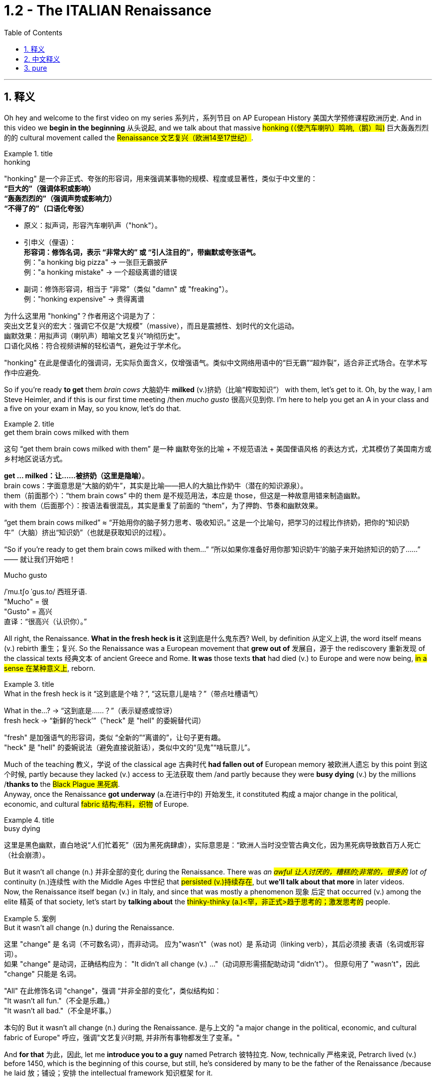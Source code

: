 
= 1.2 - The ITALIAN Renaissance
:toc: left
:toclevels: 3
:sectnums:
:stylesheet: ../../myAdocCss.css

'''

== 释义

Oh hey and welcome to the first video on my series 系列片，系列节目 on AP European History 美国大学预修课程欧洲历史. And in this video we *begin in the beginning* 从头说起, and we talk about that massive #honking (（使汽车喇叭）鸣响,（鹅）叫)# 巨大轰轰烈烈的的 cultural movement called the #Renaissance 文艺复兴（欧洲14至17世纪）#. +

[.my1]
.title
====
.honking
"honking"​​ 是一个​​非正式、夸张的形容词​​，用来强调某事物的​​规模、程度或显著性​​，类似于中文里的： +
*​​“巨大的”​​（强调体积或影响） +
​​“轰轰烈烈的”​​（强调声势或影响力） +
​​“不得了的”​​（口语化夸张）* +

- 原义​​：拟声词，形容​​汽车喇叭声​​（"honk"）。

- ​​引申义​​（俚语）： +
​​*形容词​​：修饰名词，表示 ​​“非常大的”​​ 或 ​​“引人注目的”​​，带幽默或夸张语气。* +
例：​​"a honking big pizza"​​ → 一张巨无霸披萨 +
例：​​"a honking mistake"​​ → 一个超级离谱的错误 +

- ​​副词​​：修饰形容词，相当于 ​​“非常”​​（类似 "damn" 或 "freaking"）。 +
例：​​"honking expensive"​​ → 贵得离谱 +

为什么这里用 "honking"？​​
作者用这个词是为了： +
​​突出文艺复兴的宏大​​：强调它不仅是“大规模”（massive），而且是​​震撼性、划时代​​的文化运动。 +
​​幽默效果​​：用拟声词（喇叭声）暗喻文艺复兴“响彻历史”。 +
​​口语化风格​​：符合视频讲解的轻松语气，避免过于学术化。 +

"honking" 在此是​​俚语化的强调词​​，无实际负面含义，仅增强语气。类似中文网络用语中的“巨无霸”“超炸裂”，适合非正式场合。在学术写作中应避免.
====

So if you're ready *to get* them _brain cows_ 大脑奶牛 *milked* (v.)挤奶（比喻“榨取知识”） with them, let's get to it. Oh, by the way, I am Steve Heimler, and if this is our first time meeting /then _mucho gusto_ 很高兴见到你. I'm here to help you get an A in your class and a five on your exam in May, so you know, let's do that. +

[.my1]
.title
====
.get them brain cows milked with them
这句 “get them brain cows milked with them” 是一种 幽默夸张的比喻 + 不规范语法 + 美国俚语风格 的表达方式，尤其模仿了美国南方或乡村地区说话方式。

*get ... milked：让……被挤奶（这里是隐喻）*。 +
brain cows：字面意思是“大脑的奶牛”，其实是比喻——把人的大脑比作奶牛（潜在的知识源泉）。 +
them（前面那个）：“them brain cows” 中的 them 是不规范用法，本应是 those，但这是一种故意用错来制造幽默。 +
with them（后面那个）：按语法看很混乱，其实是重复了前面的 “them”，为了押韵、节奏和幽默效果。 +

“get them brain cows milked” ≈ “开始用你的脑子努力思考、吸收知识。” 这是一个比喻句，把学习的过程比作挤奶，把你的“知识奶牛”（大脑）挤出“知识奶”（也就是获取知识的过程）。

“So if you’re ready to get them brain cows milked with them...”
“所以如果你准备好用你那‘知识奶牛’的脑子来开始挤知识的奶了……”
—— 就让我们开始吧！

.Mucho gusto
/ˈmu.tʃo ˈɡus.to/ ​​西班牙语. +
​​"Mucho"​​ = 很 +
​​"Gusto"​​ = 高兴 +
直译：​​“很高兴（认识你）。” +
====

All right, the Renaissance. *What in the fresh heck is it* 这到底是什么鬼东西? Well, by definition 从定义上讲, the word itself means (v.) rebirth 重生；复兴. So the Renaissance was a European movement that *grew out of* 发展自，源于 the rediscovery 重新发现 of the classical texts 经典文本 of ancient Greece and Rome. *It was* those texts *that* had died (v.) to Europe and were now being, #in a sense 在某种意义上#, reborn. +

[.my1]
.title
====
.What in the fresh heck is it “这到底是个啥？”​​, ​​“这玩意儿是啥？”​​（带点吐槽语气）
What in the...?​​ → “这到底是……？”（表示疑惑或惊讶） +
fresh heck  → “新鲜的‘heck’”（"heck" 是 "hell" 的委婉替代词）

​​"fresh"​​ 是加强语气的形容词，类似 ​​“全新的”“离谱的”​​，让句子更有趣。 +
"heck"​​ 是 ​​"hell"​​ 的委婉说法（避免直接说脏话），类似中文的“见鬼”“啥玩意儿”。
====

Much of the teaching 教义，学说 of the classical age 古典时代 *had fallen out of* European memory 被欧洲人遗忘 by this point 到这个时候, partly because they lacked (v.) access to 无法获取 them /and partly because they were *busy dying* (v.) by the millions /*thanks to* the #Black Plague 黑死病#.  +
Anyway, once the Renaissance *got underway* (a.在进行中的) 开始发生, it constituted 构成 a major change in the political, economic, and cultural #fabric 结构;布料，织物# of Europe. +

[.my1]
.title
====
.busy dying
这里是​​黑色幽默​​，直白地说“人们忙着死”（因为黑死病肆虐），实际意思是：
​​“欧洲人当时没空管古典文化，因为黑死病导致数百万人死亡（社会崩溃）。
====

But it wasn't all change (n.) 并非全部的变化 during the Renaissance.
There was _an #awful 让人讨厌的，糟糕的;非常的，很多的# lot of_ continuity (n.)连续性 with the Middle Ages 中世纪 that #persisted (v.)持续存在#, but *we'll talk about that more* in later videos.  +
Now, the Renaissance itself began (v.) in Italy, and since that was mostly a phenomenon 现象 后定 that occurred (v.) among the elite 精英 of that society, let's start by *talking about* the #thinky-thinky (a.)<罕，非正式>趋于思考的；激发思考的# people. +

[.my1]
.案例
====
.But it wasn’t all change (n.) during the Renaissance.
这里 "change"​​ 是 ​​名词​​（不可数名词），而非动词。 应为​​"wasn’t"​​（was not）是 ​​系动词​​（linking verb），其后必须接 ​​表语​​（名词或形容词）。 +
如果 "change" 是动词，正确结构应为：
"It didn’t all change (v.) ..."（动词原形需搭配助动词 "didn’t"）。
但原句用了 ​​"wasn’t"​​，因此 "change" 只能是 ​​名词​​。

"All" 在此修饰名词 "change"，强调 ​​“并非全部的变化”​​，类似结构如： +
"It wasn’t all fun."（不全是乐趣。） +
"It wasn’t all bad."（不全是坏事。） +

本句的  But it wasn’t all change (n.) during the Renaissance. 是与上文的 "a major change in the political, economic, and cultural fabric of Europe" 呼应，强调"文艺复兴时期, 并非所有事物都发生了变革。"

====

And *for that* 为此，因此, let me *introduce you to a guy* named Petrarch 彼特拉克. Now, technically 严格来说, Petrarch lived (v.) before 1450, which is the beginning of this course, but still, he's considered by many to be the father of the Renaissance /because he laid 放；铺设；安排 the intellectual framework 知识框架 for it. +

[.my1]
.title
====
.Petrarch
image:/img/Petrarch.webp[,15%]

Francis Petrarch, 1304- 1374年；活在文艺复兴之前至少50年. 意大利文艺复兴早期的诗人，也是最早的人文主义者之一。他还因第一个提出“黑暗时代”概念而闻名。
====


#Specifically 具体来说#, he developed a new philosophy called #humanism 人文主义#, which *focused on* the unlimited potential 无限潜力 of human beings #*as an end* 作为目的# in themselves 本身就是目的.  +
He was also the first major figure 重要人物 to go #*rooting around* 翻找、搜寻、仔细探索# in  classical texts, and when he found the writings of the ancient Roman #orator 演说家# Cicero 西塞罗, he found a model for _the eloquence 雄辩 in Latin_ that would define (v.) the intellectual output 知识成果 of other Renaissance thinkers. +

[.my1]
.title
====
.root around
这个短语原指动物（如猪）用鼻子拱地翻找食物，引申为人类“翻箱倒柜”或“深入挖掘”的动作，常带有随意但专注的意味。 +
例：She *rooted around* in her bag for the keys.（她在包里翻找钥匙。）
====

This emphasis (n.)重要性，强调 would lead to a new discipline 学科 called #philology 文献学；语言学#, which was an inquiry 探查，探询 into 探究 the history and development of language, especially Latin.  +
And the poster 海报 boy  典型代表 for philological studies 语文学研究 was Lorenzo Valla 洛伦佐·瓦拉, who identified (v.)鉴定；辨认 several different stages 不同阶段 in the development of the Latin language. +



Now, that may not *seem (v.) like* a #big deal 重要的事或人；（讽刺）没什么大不了的# to you, but because Valla could discern (v.)辨别 the differences /between Latin 后定 written (v.) in the 4th century /*versus* 与…相比 Latin 后定 written (v.) in the 12th century, for example, he was able *to #demonstrate (v.)证明；证实；论证# that* various documents 各种文献 that were held as authoritative (a.)权威的 for the Church -- precisely because of their #antiquity (n.)古老性;古代（尤指古希腊和古罗马时期）# -- were actually written (v.) closer to the present age, and thus their authority could *be questioned* 被质疑. +

You know, `主` questioning (v.) the authority of documents `系` was kind of a big deal, especially when you'*re dealing with* documents of the Church, which he was.  +
Anyway, eventually, Renaissance thinkers *#self-consciously 自觉地# understood* (v.) themselves *as* humanists 人文主义者 #*in the vein 静脉；（植物的）叶脉;风格；方式 of* 以…的风格# Petrarch 彼特拉克. +

For example, _Giovanni Pico della Mirandola_ 乔瓦尼·皮科·德拉·米兰多拉 wrote (v.) one of _the most widely read humanistic books_ called _##Oration (n.)演说；致辞## on the Dignity of Man_ 《论人的尊严》, in which he *#waxed (v.)给…打蜡;说话变得（热情、雄辩、伤感等）起来 eloquently (ad.)善辩地；富于表现力地;滔滔不绝地阐述# about* the unlimited potential 无限潜力 *bound 捆绑；系 up* 捆绑,紧紧束缚在……里;蕴含于 in the human being. +

[.my1]
.title
====
.wax
[ V-ADJ] *~ lyrical (a.)抒情的，热情奔放的;音乐般的，有音乐特征的, eloquent (a.)雄辩的，口才流利的；传神的，明确表示的, sentimental  (a.)情感的（而非理性的）；多愁善感的，柔情的；（故事、电影、书等）感伤的，故作伤感的, etc.* ( formal ) to become lyrical , etc. when speaking or writing 说话变得（热情、雄辩、伤感等）起来 +
• He waxed lyrical (a.)抒情的，热情奔放的 on the food at the new restaurant.他对这家新餐馆的菜肴, 越说越来劲。 +
====

Okay, so you're starting to taste (v.) the #sauce 酱，调味汁# of the Renaissance. You might even say the Renaissance... oh, that's funny.  +
Anyway, we've got _a #revival 复兴# of classical text_ and _the defining (n.)定义,给……下定义 philosophy of humanism_. +

Now, some Renaissance humanists continued *to believe in* God, but others championed (v.)拥护 secularism 世俗主义；现世主义, which *refers to* 指的是 the decoupling 去耦,分离 of religious belief 宗教信仰 from society, and individualism 个人主义, which emphasized (v.) the triumph of the individual 个人的胜利 *as opposed to* （表示对比）而，相对于;而不是 the community 群体. +

[.my1]
.title
====
.secular
-> 来自 saeculum,现时，现世，可能来自 PIE*se,播种， 耕种，词源同 seed,semen.-cul,-culum,工具格后缀，词源同 oracle,hibernacle.比喻用法，即相 比于神和宗教的永恒，种子只有一次生命过程，引申词义世俗的，非宗教的。

.AS OPPOSED TO
( formal ) used to make a contrast between two things （表示对比）而，相对于 +
•200 attended, *as opposed to* 300 the previous year. 出席的有200人，而前一年是300人。 +
•This exercise develops(v.) suppleness (n.)柔软；易弯曲；顺从 *as opposed to (= rather than)* strength. 这项锻炼不是增强力量，而是增强柔韧性的。 +
====

Now, as I mentioned before, all these new ideas were largely confined to 局限于 _a handful of 少数 elite folks_ at the beginning.  +
But in the 1440s, with the invention of the _printing press_ 印刷机, the ideas spread (v.) widely and with great speed, *so much so that* 如此之甚以至于 these new ideas started (v.) challenging the institutional power 机构权力 of universities and other power centers 权力中心. +

[.my1]
.title
====
.so much so (that)
to the extent that +
- The twins look (v.) alike — *so much so that* even their parents sometimes confuse (v.) them.
====


For example, education underwent (v.)经历；遭遇（undergo 的过去式） a #significant 显著的，相当数量的；重要的，意义重大的# change during this period.  +
Since humanism was the flavor 情味，风味；香料；滋味 of the age 时代潮流, education became even more important.  +
Remember, humanism was the idea that human beings had unlimited potential, but if that potential was going to be reached, you *had to* get yourself educated. 但如果要实现这种潜力，你必须接受教育. +

And if you wanted to get yourself educated, then you needed *to #submit (v.)使经受，使受到;顺从；屈服# yourself to* 使自己致力于 the new emphasis on #liberal 思想开明的；自由主义的# studies 人文教育.  +
These subjects included #rhetoric 修辞学;华而不实的言语；花言巧语#, grammar 语法, logic 逻辑学, history, and moral philosophy 道德哲学.  +
The idea was that these disciplines 学科 would *shape* (v.) that _##fleshy  (a.)肉的；肉质的；丰满的## ball_ 肉球  in your skull 颅骨，头骨 *into* a #virtuous 道德高尚的，品行端正的# thinking machine 有道德的思考机器, and the emphasis on rhetoric *meant (v.) that* you could express (v.) those ideas #eloquently 雄辩地#. +

Now, this humanistic manner (n.) of thinking also *led to* changes in how people understood their interactions 互动，交流 in the public sphere 公共领域.  +
This started among the Italian city-states 意大利城邦, `主` *which* you should know `系` *was* just _a handful of_ 一把；一小撮；少量的 regional kingdoms *at this point* and not the unified Italian state 统一的意大利国家 that we know today. +

Anyway, `主` the result of *applying* (v.) humanism *to* the public sphere `谓` *became known as* #civic humanism 公民人文主义# (一种强调公民参与和政治责任的思想观念. 主张通过教育和道德修养提高公民素质，以实现公共利益和社会和谐。).  +
The idea here was that `主` all the work that a person did *to shape* (v.) their minds *into* _a #virtuous 道德高尚的，品行端正的# piece of meat_ `谓` ought *to be applied to* the political and economic realities 现实 of the state 后定 in which they live. +

#In this vein 在这个方面，在这个思路上，按照这个方式;本着这种精神#, you had Baldassare Castiglione 巴尔达萨雷·卡斯蒂廖内, whose book The #Courtier (朝臣；奉承者；谄媚者)# 《廷臣论》 *served as* a guide for how an educated young man should behave (v.) in courtly society 宫廷社会 -- namely 即, to be a gentleman 绅士.  +
Castiglione *argued (v.) that* an educated man should be skilled (v.) in all the humanistic disciplines, write (v.) and speak (v.) with #eloquence (n.)流利的口才，流畅的文笔；雄辩术，修辞#, be physically strong, and most of all, mentally awake (a.)思维敏捷. +

Another example was Leonardo Bruni 莱昂纳多·布鲁尼, who wrote _The New Cicero_ 《新西塞罗》, in which he argued that `主` the intellectual man `系` was #duty-bound (a.)义不容辞的,责无旁贷# *to 有责任 deploy (v.)运用 his education* in service of the state. +

And then there was our boy Niccolò Machiavelli 尼可罗·马基雅维利. And this guy is going *to show up 使显露; 显露 a lot* throughout  遍及，到处；自始至终，贯穿整个时期 this course, so let's spend (v.) a little time with him.  +
`主` Machiavelli's #preoccupation (n.)使人全神贯注的事物，使人入神的事物；全神贯注，入神# with 关注 _the proper method 正确方法 of #wielding (v.)运用，行使，支配（权力等）# political power_ 行使政治权力 `谓` #*was laid out*  摆放,清晰地表达# in a little book called _The Prince_ 《君主论》. +

[.my1]
.title
====
.Niccolò Machiavelli
image:/img/Niccolò Machiavelli.jpg[,15%]
====

Here, Machiavelli argued that a ruler's main goal was to preserve (v.) power 维护权力 at all costs 不惜一切代价, and in that way, the ruler could ensure (v.) order and stability 秩序与稳定. +
And because Machiavelli believed that human beings were essentially 本质上，根本上 self-interested #turds (粪块；可鄙的人) 自私自利的人#, the ruler had to wield (v.) power *in accordance with* 依照;与……一致；按照……的规定或要求 their nature. +

So if, to maintain (v.) power, the prince had to be brutal 残忍的, then *so be it* 那就这样吧(表示对某事无能为力，接受现实).  +
If the #prince 王子，王孙；（小国的）国君，亲王；佼佼者，名家； （某些欧洲国家的）贵族#, on the other hand, had to be kind, you know, so be it 就这样吧.  +
The point is: maintain (v.) power at all costs. +

And this was a huge departure 背离；离开，启程 from 与…大相径庭 older writings on _what it took to be a good ruler_, where the ruler's behavior was measured (v.) against 对照 _the #virtues 美德# 后定 established in the Bible_.  +
Machiavelli was like, "Oh, that's cute. But now, man, if a turd needs (v.) #flushing 冲洗#, you flush (v.) it."  +
You know, you wrote that in Latin? That was a... you know, rough translation 粗略翻译. +

And of course, the Renaissance marked (v.)赋予特征；给…确定性质 a new expression 表达，表示 of artistic #endeavors (n.v.尝试；努力)# 艺术创作 as well.  +
And `主` the emphasis 重要性，重点强调 in art `谓` followed (v.) the same contours 轮廓 as everything else: classical revival 古典文艺复兴 and humanist inspiration 人文主义灵感. +

[.my2]
当然，文艺复兴也标志着一种新的艺术表现形式。艺术的重点和其他一切,都遵循同样的轮廓：古典复兴和人文主义灵感。

Now, artists in the Middle Ages -- before our _time period_ begins -- portrayed (v.)描绘 almost #exclusively 仅仅，单独地，专门地；作为唯一的（消息）来源;几乎完全地# religious themes 宗教主题, rich with #symbolism (象征，象征主义)充满象征意义#.  +
And Renaissance artists *also* portrayed (v.)描绘，描述 _religious themes_ *but also* *#branched (v.)长出树枝 out# into* 扩展到 personal, political, and classical themes as well. +

A Renaissance artist also emphasized (v.) #naturalism 自然主义#, which was a style that portrayed (v.) the world *as it was* 如实描绘世界, not in ① _the mysteries_ of _##symbolic (a.)用作象征的；有象征意义的## figures_ 象征性人物或形象 and ② _the flatness_ 平面感 that usually characterized (v.) art in the Middle Ages.  +
No, Renaissance artists pursued (v.)追求；获得；达到（目标） their realistic #depiction (描述，描绘)# 写实描绘 of nature *as their primary goal* 作为他们的首要目标, which is why there's so many #dang （非正式）该死的；十足的（等于damn）# naked people in Renaissance art.  +
Because, you know, what's *more* natural *than* your _birthday suit_ (套装；西装；西服) 赤裸裸的状态,裸体? +

Anyway, *in addition to* 除了……之外 an emphasis on naturalism, there was also a new technique employed 采用, namely geometric perspective 几何透视法.  +
And this was a way to portray (v.) realistic depth 真实深度 in a scene 场景.  +
For example, you see this in _Leonardo da Vinci_'s painting (n.) The Last Supper 《最后的晚餐》.
Notice (v.) how the lines in the room #slope (v.)倾斜# /so that it creates (v.) the illusion of depth 深度错觉. +


Now, *in addition to* da Vinci, let me introduce you to a few important artists during this time.  +
You had Michelangelo 米开朗基罗, whose sculpture 雕塑 of the #biblical (a.)《圣经》中的，有关《圣经》的；宏大的，大规模的# David 《大卫》 gives you an example of a religious theme, but notice (v.) the humanist influence 人文主义影响.  +
The guy is sculpted (v.)雕刻 like a Greek god, which is to say 换句话说, in the image of perfected humanity 完美的人类形象. +

Also, you should know Raphael 拉斐尔, whose painting _The School of Athens_ 《雅典学院》 *puts* all of this *on display* （特性、情感或能力的）显示，表现，表露 as well 他的画作《雅典学派》也展示了这一切.  +
You've got classical themes 古典主题 -- *not least* 尤其，特别是 with Plato 柏拉图 and Aristotle 亚里士多德 here in the middle -- and notice (v.) the geometric perspective of the whole thing, which suggests (v.) balance and order 平衡与秩序. +

[.my1]
.title
====
.not least
phrase. You can use *not least* to emphasize a particularly important example or reason.
短语。你可以用“not least”来强调一个特别重要的例子或原因 。 +
- Dieting can be bad for you, *not least* because it is a cause of stress.
节食可能对你有害，尤其是因为它会导致压力。 +
- Everyone is more reluctant to travel (v.) these days, *not least* the Americans.
现在每个人都越来越不愿意旅行，尤其是美国人。

.The School of Athens
image:/img/The School of Athens.png[,20%]
====

In the world of architecture 建筑领域, you had Filippo Brunelleschi 菲利波·布鲁内莱斯基, who was the chief architect 首席建筑师 on the rebuilding of the Church of San Lorenzo in Florence 佛罗伦萨圣洛伦佐教堂的重建工程.  +
Notice (v.) how he #*tossed (v.)抛，扔；掷（硬币） out* 摒弃,扔掉# the Gothic #conventions (习俗；常规；惯例;传统手法，传统风格;（某职业、政党等成员的）大会，集会)# 哥特式传统 of medieval cathedrals 中世纪大教堂 and designed (v.) it instead with Roman columns 罗马柱 and arches 拱门. +

[.my1]
.title
====
.the Church of San Lorenzo in Florence
image:/img/the Church of San Lorenzo in Florence.jpg[,40%]
image:/img/the Church of San Lorenzo in Florence 2.jpg[,40%]

.convention
(n.)
1.[ CU] the way in which sth is done that most people in a society expect and consider to be polite or the right way to do it习俗；常规；惯例 +
•social conventions 社会习俗 +
•*By convention* the deputy leader was always a woman. 按惯例，这一领导职务的副职总是由女性担任。 +
•She is a young woman who enjoys *flouting (v.)公然藐视，无视；嘲笑 conventions*. 她是一位喜欢无视传统习俗的年轻女子。 +

2.[ C]a large meeting of the members of a profession, a political party, etc. SYN conference （某职业、政党等成员的）大会，集会 +
•*to hold a convention* 召开大会 +
•the Democratic Party Convention (= to elect a candidate for president) 民主党代表大会（选出总统候选人） +

3.[ C]an official agreement between countries or leaders （国家或首脑间的）公约，协定，协议 +
•**the Geneva convention** 日内瓦公约 +
•the United Nations convention on the rights of the child 联合国儿童权利公约 +

4.[ CU]a traditional method or style in literature, art or the theatre（文学、艺术或戏剧的）传统手法，传统风格 +
•*the conventions of Greek tragedy* 希腊悲剧的传统手法 +
====

Now, most of these artists ##were patronized (v.) 得到…资助##  by wealthy individuals or those in power, and probably the most significant of these #patrons 赞助人# was the Medici family 美第奇家族. But we're gonna save (v.) them for a later video. +

[.my1]
.title
====
.Medici family
Medici family, Italian bourgeois (a.)中产阶级的；追求名利且平庸的，世俗的；资产阶级的，资本家的 family that ruled (v.) Florence and, later, Tuscany /during most of the period from 1434 to 1737, except for two brief intervals (from 1494 to 1512 and from 1527 to 1530). It *provided* the Roman Catholic Church *with* four popes (Leo X, Clement VII, Pius IV, and Leon XI) and married into the royal families of Europe (most notably in France, *in the persons of* Queens _Catherine de Médici_ and _Marie de Médicis_).

美第奇家族 ， 意大利资产阶级家族 ，在 1434 年至 1737 年的大部分时间里统治着佛罗伦萨 ，后来又统治了托斯卡纳 ，除了两次短暂的间歇（1494 年至 1512 年和 1527 年至 1530 年）。该家族为罗马天主教提供了四位教皇（ 利奥十世 、 克莱门特七世 、 庇护四世和利昂十一世），并与欧洲皇室联姻（最著名的是法国王后凯瑟琳·德·美第奇, 和玛丽·德·美第奇）。

not being soldiers, they were constantly confronting (v.)面对；对抗 their adversaries with bribes of gold *rather than* with battalions （军队的）营;（有组织的）队伍 of armed men.

由于他们并非军人，因此他们经常用黄金贿赂而非武装部队, 来对抗对手。

====

Okay, click right here for more of my Unit 1 videos on AP European History. And if you need even more help than that, then click right here /and grab my _AP Euro Rapid Review Pack_ 美国大学预修课程欧洲历史快速复习资料包, and all your dreams will come true. +

Heimler out. +

'''

== 中文释义

哦，嘿，欢迎来到我的AP欧洲历史系列的第一个视频。在这个视频中，我们从头开始，谈谈那个庞大的文化运动，即文艺复兴。 +

所以，如果你准备好让自己的大脑运转起来，那我们就开始吧。哦，顺便说一下，我是史蒂夫·海姆勒（Steve Heimler），如果这是我们第一次见面，很高兴认识你。我在这里是为了帮助你在课堂上取得A的成绩，并在五月份的考试中获得5分，所以，我们开始吧。 +

好的，**文艺复兴。**这到底是什么呢？嗯，**从定义上来说，这个词本身意味着重生。所以文艺复兴是一场欧洲运动，它源于对古希腊和古罗马经典文本的"重新发现"。这些文本在欧洲曾一度被遗忘，**从某种意义上说，现在它们重生了。 +

古典时代的很多学说在这时, 已经从欧洲人的记忆中消失了，部分原因是他们无法接触到这些学说，部分原因是由于黑死病，数百万人丧生，人们无暇顾及。不管怎样，*一旦文艺复兴开始，它构成了欧洲政治、经济和文化结构的重大变革。* +

**但在文艺复兴时期，并非一切都发生了变化。中世纪的很多东西依然延续了下来，**不过我们会在后面的视频中更多地谈论这个问题。现在，**文艺复兴本身始于意大利，**而且由于这主要是发生在那个社会的精英阶层中的现象，让我们从谈论那些善于思考的人开始。 +

为此，让我给你介绍一个叫**彼特拉克**（Petrarch）的人。从技术上讲，彼特拉克生活在1450年之前，而1450年是这门课程所涉及时期的开始，但尽管如此，*许多人仍认为他是"文艺复兴之父"，因为他为文艺复兴奠定了思想框架。* +

具体来说，**他发展出了一种新的哲学，叫做"人文主义"，它关注人类自身无限的潜力，并将其作为目的。他也是第一个深入研究经典文本的重要人物，**当他发现古罗马演说家西塞罗（Cicero）的作品时，他找到了一种拉丁语雄辩的典范，这种典范定义了其他文艺复兴思想家的知识成果。 +

这种强调导致了一门新学科的产生，叫做"语文学"，它是对语言，尤其是拉丁语的历史和发展的探究。语文学研究的典型代表是洛伦佐·瓦拉（Lorenzo Valla），他确定了拉丁语发展的几个不同阶段。 +

现在，这对你来说可能似乎没什么大不了的，但因为瓦拉能够辨别4世纪的拉丁语和12世纪的拉丁语之间的差异，例如，他能够证明，教会认为具有权威性的各种文件——恰恰是因为它们的古老——实际上是在更接近现代的时期撰写的，因此这些文件的权威性受到了质疑。 +

要知道，**质疑文件的"权威性"可是件大事，**尤其是当你处理的是教会的文件时，而他处理的正是教会文件。不管怎样，最终，文艺复兴时期的思想家, 自觉地将自己视为像彼特拉克那样的人文主义者。 +

例如，乔瓦尼·皮科·德拉·米兰多拉（Giovanni Pico della Mirandola）写了一本被广泛阅读的人文主义书籍，叫做《论人的尊严》（Oration on the Dignity of Man），在这本书中，*他雄辩地阐述了人类所蕴含的无限潜力。* +

好的，所以你开始领略到文艺复兴的魅力了。你甚至可以说文艺复兴……哦，这很有趣。不管怎样，我们有了经典文本的复兴,和"人文主义"这一决定性的哲学。 +

现在，一些文艺复兴时期的人文主义者仍然相信上帝，但另一些人则倡导世俗主义，*"世俗主义"指的是将宗教信仰与社会脱钩. 还有"个人主义"，个人主义强调个人的胜利，而不是社群的胜利。* +

正如我之前提到的，*起初，所有这些"新思想"在很大程度上只局限于少数精英阶层。但在1440年代，随着印刷术的发明，这些思想广泛且迅速地传播开来，以至于这些新思想开始挑战"大学和其他权力中心"的制度权力。* +

例如，**这个时期的教育, 经历了重大变革。**由于"人文主义"是那个时代的潮流，教育变得更加重要。记住，*"人文主义"认为, 人类有无限的潜力，但如果要实现这种潜力，你就得接受教育。* +

**如果你想接受教育，那么你需要接受对"博雅教育"的新的重视。这些学科包括修辞学、语法、逻辑、历史和道德哲学。**其理念是，这些学科会把你脑袋里的那个肉体大脑, 塑造成一个有道德的思考机器，而**对修辞学的重视, 意味着你能够雄辩地表达那些思想。** +

现在，**这种"人文主义"的思维方式, 也导致了人们对自己在公共领域如何进行互动的理解, 发生了变化。这首先发生在意大利的城邦中，**你应该知道，*那时的意大利城邦只是一些地区性的王国，而不是我们今天所知道的统一的意大利国家。* +

不管怎样，*将"人文主义"应用于公共领域的结果, 被称为"公民人文主义"。其理念是，一个人所做的"将自己的思想, 塑造为有道德的人"的所有努力，都应该应用于他们所生活的国家的政治和经济现实中 (就像中国儒家一样, 学以致用, 要入世)。* +

在这方面，有巴尔达萨雷·卡斯蒂廖内（Baldassare Castiglione），他的书《廷臣论》（The Courtier）为一个受过教育的年轻人在宫廷社会中应该如何表现提供了指导——也就是说，成为一名绅士。卡斯蒂廖内认为，一个受过教育的人, 应该精通所有的人文学科，能够雄辩地写作和演讲，身体强壮，最重要的是，精神清醒。 +

另一个例子是莱昂纳多·布鲁尼（Leonardo Bruni），他写了《新西塞罗》（The New Cicero），在书中他认为，有学识的人有责任运用自己的教育为国家服务。 +

然后是我们的尼可罗·马基雅维利（Niccolò Machiavelli）。这个人在这门课程中会经常出现，所以让我们花点时间来了解他。马基雅维利对"运用政治权力的恰当方法"的关注，在一本名为《君主论》（The Prince）的小书中得以阐述。 +

在这本书中，*马基雅维利认为，统治者的主要目标, 是不惜一切代价维护权力，通过这种方式，统治者可以确保秩序和稳定。而且因为##马基雅维利认为人类本质上是自私的混蛋，统治者必须根据人类的这种本性, 来运用权力 (很像中国的法家, 要利用人性的特点和弱点)。##* +

*所以，如果为了维护权力，君主必须残忍，那就残忍吧。另一方面，如果君主必须仁慈，那也行。关键是：不惜一切代价维护权力。* +

**这与早期关于"成为一个好统治者所需条件"的著作, 有很大不同，在早期著作中，统治者的行为是以《圣经》中确立的美德来衡量的。**马基雅维利就像在说：“哦，那很可爱。但现在，老兄，如果有混蛋需要被清理，那就清理掉。” 你知道，这是……你知道，这是一个不太准确的翻译。 +

当然，文艺复兴也标志着艺术努力的一种新表达。艺术方面的重点与其他方面一样：古典复兴,和人文主义灵感。 +

在我们所讨论的时期开始之前的**中世纪，艺术家们几乎只描绘宗教主题，充满了象征意义。文艺复兴时期的艺术家也描绘宗教主题，但也涉足个人、政治和古典主题。** +

**##文艺复兴时期的艺术家, 还强调"自然主义"，这是一种描绘世界本来面目的风格(即写实风格)，##而不是中世纪艺术中常见的象征人物的神秘性和平板性。**不，文艺复兴时期的艺术家追求对自然的现实描绘, 作为他们的主要目标，*##这就是为什么文艺复兴时期的艺术中有那么多裸体人物。##因为，你知道，#还有什么比赤身裸体更自然的呢？#* +

不管怎样，除了强调自然主义之外，还采用了一种新技术，即"几何透视法"。这是一种在场景中描绘现实深度的方法。例如，你可以在列奥纳多·达·芬奇（Leonardo da Vinci）的画作《最后的晚餐》（*The Last Supper*）中看到这一点。注意房间里的线条是如何倾斜的，从而营造出深度的错觉。 +

现在，除了达·芬奇之外，让我给你介绍这个时期的一些重要艺术家。有**米开朗基罗（Michelangelo），他的圣经人物"大卫"（David）的雕塑, 就是一个宗教主题的例子，但要注意"人文主义"的影响。这个人被雕刻得像一个希腊神，也就是说，是完美人性的形象。** +

你还应该知道拉斐尔（Raphael），他的画作《雅典学院》（*The School of Athens*）也展示了这一切。**画中有古典主题——尤其是中间的柏拉图（Plato）和亚里士多德（Aristotle）——并注意整个画面的几何透视法，**它暗示着平衡和秩序。 +

**在建筑领域，**有菲利波·布鲁内莱斯基（Filippo Brunelleschi），他是佛罗伦萨"圣洛伦佐教堂"（Church of San Lorenzo）重建的首席建筑师。*注意他摒弃了中世纪大教堂的"哥特式"传统，而是用罗马柱和拱门来设计教堂。* +

现在，*这些艺术家大多受到富人或有权势的人的资助，其中最重要的资助者可能是美第奇家族*（Medici family）。但我们会在后面的视频中再谈他们。 +

好的，点击这里观看我更多关于AP欧洲历史第一单元的视频。如果你还需要更多帮助，那么点击这里获取我的AP欧洲历史快速复习资料包，你的所有梦想都会实现。 +

海姆勒（Heimler）下线。 +


'''

== pure

Oh hey and welcome to the first video on my series on AP European History. And in this video we begin in the beginning, and we talk about that massive honking cultural movement called the Renaissance.

So if you're ready to get them brain cows milked with them, let's get to it. Oh, by the way, I am Steve Heimler, and if this is our first time meeting then mucho gusta. I'm here to help you get an A in your class and a five on your exam in May, so you know, let's do that.

All right, the Renaissance. What in the fresh heck is it? Well, by definition, the word itself means rebirth. So the Renaissance was a European movement that grew out of the rediscovery of the classical texts of ancient Greece and Rome. It was those texts that had died to Europe and were now being, in a sense, reborn.

Much of the teaching of the classical age had fallen out of European memory by this point, partly because they lacked access to them and partly because they were busy dying by the millions thanks to the Black Plague. Anyway, once the Renaissance got underway, it constituted a major change in the political, economic, and cultural fabric of Europe.

But it wasn't all change during the Renaissance. There was an awful lot of continuity with the Middle Ages that persisted, but we'll talk about that more in later videos. Now, the Renaissance itself began in Italy, and since that was mostly a phenomenon that occurred among the elite of that society, let's start by talking about the thinky-thinky people.

And for that, let me introduce you to a guy named Petrarch. Now, technically, Petrarch lived before 1450, which is the beginning of this course, but still, he's considered by many to be the father of the Renaissance because he laid the intellectual framework for it.

Specifically, he developed a new philosophy called humanism, which focused on the unlimited potential of human beings as an end in themselves. He was also the first major figure to go rooting around in classical texts, and when he found the writings of the ancient Roman orator Cicero, he found a model for the eloquence in Latin that would define the intellectual output of other Renaissance thinkers.

This emphasis would lead to a new discipline called philology, which was an inquiry into the history and development of language, especially Latin. And the poster boy for philological studies was Lorenzo Valla, who identified several different stages in the development of the Latin language.

Now, that may not seem like a big deal to you, but because Valla could discern the differences between Latin written in the 4th century versus Latin written in the 12th century, for example, he was able to demonstrate that various documents that were held as authoritative for the Church -- precisely because of their antiquity -- were actually written closer to the present age, and thus their authority could be questioned.

You know, questioning the authority of documents was kind of a big deal, especially when you're dealing with documents of the Church, which he was. Anyway, eventually, Renaissance thinkers self-consciously understood themselves as humanists in the vein of Petrarch.

For example, Giovanni Pico della Mirandola wrote one of the most widely read humanistic books called Oration on the Dignity of Man, in which he waxed eloquently about the unlimited potential bound up in the human being.

Okay, so you're starting to taste the sauce of the Renaissance. You might even say the Renaissance... oh, that's funny. Anyway, we've got a revival of classical text and the defining philosophy of humanism.

Now, some Renaissance humanists continued to believe in God, but others championed secularism, which refers to the decoupling of religious belief from society, and individualism, which emphasized the triumph of the individual as opposed to the community.

Now, as I mentioned before, all these new ideas were largely confined to a handful of elite folks at the beginning. But in the 1440s, with the invention of the printing press, the ideas spread widely and with great speed, so much so that these new ideas started challenging the institutional power of universities and other power centers.

For example, education underwent a significant change during this period. Since humanism was the flavor of the age, education became even more important. Remember, humanism was the idea that human beings had unlimited potential, but if that potential was going to be reached, you had to get yourself educated.

And if you wanted to get yourself educated, then you needed to submit yourself to the new emphasis on liberal studies. These subjects included rhetoric, grammar, logic, history, and moral philosophy. The idea was that these disciplines would shape that fleshy ball in your skull into a virtuous thinking machine, and the emphasis on rhetoric meant that you could express those ideas eloquently.

Now, this humanistic manner of thinking also led to changes in how people understood their interactions in the public sphere. This started among the Italian city-states, which you should know was just a handful of regional kingdoms at this point and not the unified Italian state that we know today.

Anyway, the result of applying humanism to the public sphere became known as civic humanism. The idea here was that all the work that a person did to shape their minds into a virtuous piece of meat ought to be applied to the political and economic realities of the state in which they live.

In this vein, you had Baldassare Castiglione, whose book The Courtier served as a guide for how an educated young man should behave in courtly society -- namely, to be a gentleman. Castiglione argued that an educated man should be skilled in all the humanistic disciplines, write and speak with eloquence, be physically strong, and most of all, mentally awake.

Another example was Leonardo Bruni, who wrote The New Cicero, in which he argued that the intellectual man was duty-bound to deploy his education in service of the state.

And then there was our boy Niccolò Machiavelli. And this guy is going to show up a lot throughout this course, so let's spend a little time with him. Machiavelli's preoccupation with the proper method of wielding political power was laid out in a little book called The Prince.

Here, Machiavelli argued that a ruler's main goal was to preserve power at all costs, and in that way, the ruler could ensure order and stability. And because Machiavelli believed that human beings were essentially self-interested turds, the ruler had to wield power in accordance with their nature.

So if, to maintain power, the prince had to be brutal, then so be it. If the prince, on the other hand, had to be kind, you know, so be it. The point is: maintain power at all costs.

And this was a huge departure from older writings on what it took to be a good ruler, where the ruler's behavior was measured against the virtues established in the Bible. Machiavelli was like, "Oh, that's cute. But now, man, if a turd needs flushing, you flush it." You know, you wrote that in Latin? That was a... you know, rough translation.

And of course, the Renaissance marked a new expression of artistic endeavors as well. And the emphasis in art followed the same contours as everything else: classical revival and humanist inspiration.

Now, artists in the Middle Ages -- before our time period begins -- portrayed almost exclusively religious themes, rich with symbolism. And Renaissance artists also portrayed religious themes but also branched out into personal, political, and classical themes as well.

A Renaissance artist also emphasized naturalism, which was a style that portrayed the world as it was, not in the mysteries of symbolic figures and the flatness that usually characterized art in the Middle Ages. No, Renaissance artists pursued their realistic depiction of nature as their primary goal, which is why there's so many dang naked people in Renaissance art. Because, you know, what's more natural than your birthday suit?

Anyway, in addition to an emphasis on naturalism, there was also a new technique employed, namely geometric perspective. And this was a way to portray realistic depth in a scene. For example, you see this in Leonardo da Vinci's painting The Last Supper. Notice how the lines in the room slope so that it creates the illusion of depth.

Now, in addition to da Vinci, let me introduce you to a few important artists during this time. You had Michelangelo, whose sculpture of the biblical David gives you an example of a religious theme, but notice the humanist influence. The guy is sculpted like a Greek god, which is to say, in the image of perfected humanity.

Also, you should know Raphael, whose painting The School of Athens puts all of this on display as well. You've got classical themes -- not least with Plato and Aristotle here in the middle -- and notice the geometric perspective of the whole thing, which suggests balance and order.

In the world of architecture, you had Filippo Brunelleschi, who was the chief architect on the rebuilding of the Church of San Lorenzo in Florence. Notice how he tossed out the Gothic conventions of medieval cathedrals and designed it instead with Roman columns and arches.

Now, most of these artists were patronized by wealthy individuals or those in power, and probably the most significant of these patrons was the Medici family. But we're gonna save them for a later video.

Okay, click right here for more of my Unit 1 videos on AP European History. And if you need even more help than that, then click right here and grab my AP Euro Rapid Review Pack, and all your dreams will come true.

Heimler out.

'''